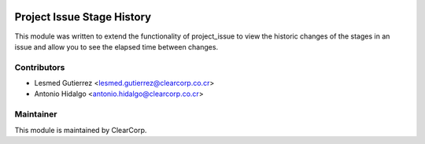 .. image:: https://img.shields.io/badge/licence-AGPL--3-blue.svg
   :target: http://www.gnu.org/licenses/agpl-3.0-standalone.html
   :alt: License: AGPL-3

===========================
Project Issue Stage History
===========================

This module was written to extend the functionality of project_issue to view
the historic changes of the stages in an issue and allow you to see the elapsed
time between changes.

Contributors
------------

* Lesmed Gutierrez <lesmed.gutierrez@clearcorp.co.cr>
* Antonio Hidalgo <antonio.hidalgo@clearcorp.co.cr>


Maintainer
----------

.. image:: https://avatars0.githubusercontent.com/u/7594691?v=3&s=200
   :alt: ClearCorp
   :target: http://clearcorp.cr

This module is maintained by ClearCorp.

